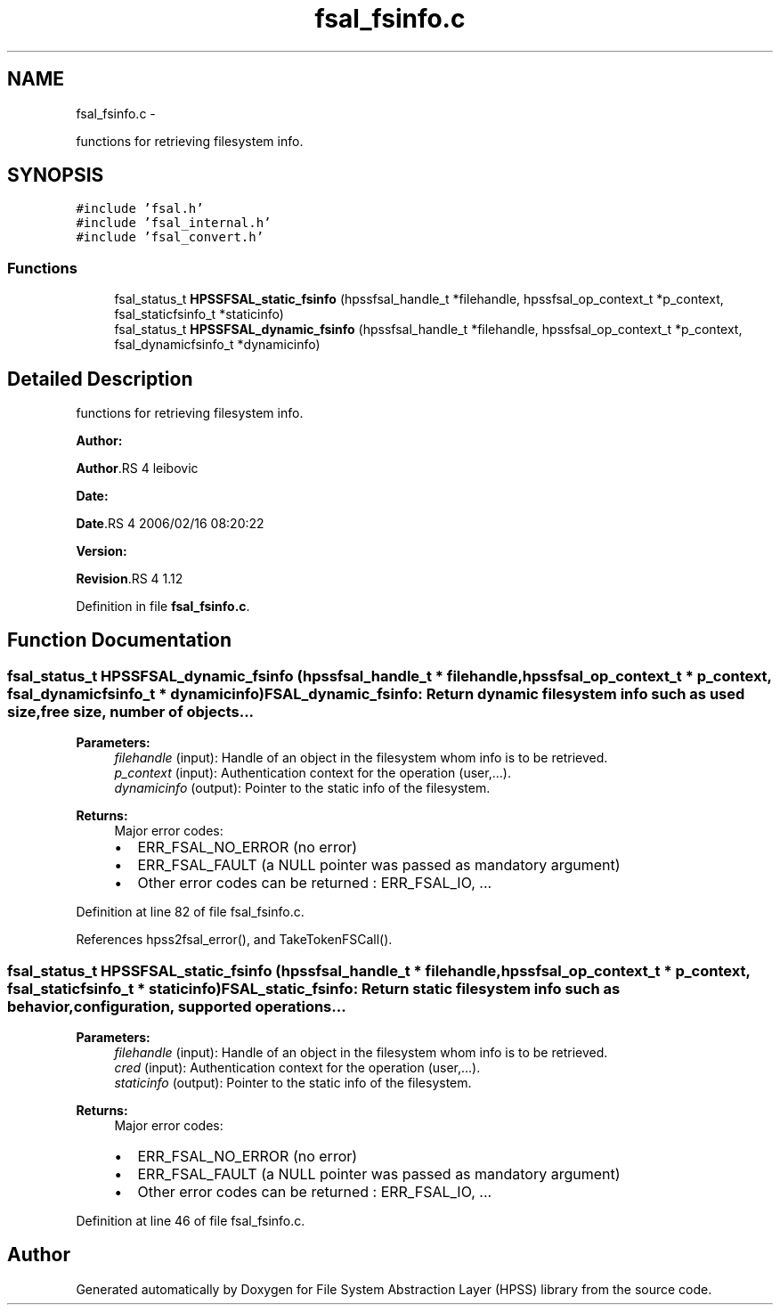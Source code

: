 .TH "fsal_fsinfo.c" 3 "15 Sep 2010" "Version 0.2" "File System Abstraction Layer (HPSS) library" \" -*- nroff -*-
.ad l
.nh
.SH NAME
fsal_fsinfo.c \- 
.PP
functions for retrieving filesystem info.  

.SH SYNOPSIS
.br
.PP
\fC#include 'fsal.h'\fP
.br
\fC#include 'fsal_internal.h'\fP
.br
\fC#include 'fsal_convert.h'\fP
.br

.SS "Functions"

.in +1c
.ti -1c
.RI "fsal_status_t \fBHPSSFSAL_static_fsinfo\fP (hpssfsal_handle_t *filehandle, hpssfsal_op_context_t *p_context, fsal_staticfsinfo_t *staticinfo)"
.br
.ti -1c
.RI "fsal_status_t \fBHPSSFSAL_dynamic_fsinfo\fP (hpssfsal_handle_t *filehandle, hpssfsal_op_context_t *p_context, fsal_dynamicfsinfo_t *dynamicinfo)"
.br
.in -1c
.SH "Detailed Description"
.PP 
functions for retrieving filesystem info. 

\fBAuthor:\fP
.RS 4
.RE
.PP
\fBAuthor\fP.RS 4
leibovic 
.RE
.PP
\fBDate:\fP
.RS 4
.RE
.PP
\fBDate\fP.RS 4
2006/02/16 08:20:22 
.RE
.PP
\fBVersion:\fP
.RS 4
.RE
.PP
\fBRevision\fP.RS 4
1.12 
.RE
.PP

.PP
Definition in file \fBfsal_fsinfo.c\fP.
.SH "Function Documentation"
.PP 
.SS "fsal_status_t HPSSFSAL_dynamic_fsinfo (hpssfsal_handle_t * filehandle, hpssfsal_op_context_t * p_context, fsal_dynamicfsinfo_t * dynamicinfo)"FSAL_dynamic_fsinfo: Return dynamic filesystem info such as used size, free size, number of objects...
.PP
\fBParameters:\fP
.RS 4
\fIfilehandle\fP (input): Handle of an object in the filesystem whom info is to be retrieved. 
.br
\fIp_context\fP (input): Authentication context for the operation (user,...). 
.br
\fIdynamicinfo\fP (output): Pointer to the static info of the filesystem.
.RE
.PP
\fBReturns:\fP
.RS 4
Major error codes:
.IP "\(bu" 2
ERR_FSAL_NO_ERROR (no error)
.IP "\(bu" 2
ERR_FSAL_FAULT (a NULL pointer was passed as mandatory argument)
.IP "\(bu" 2
Other error codes can be returned : ERR_FSAL_IO, ... 
.PP
.RE
.PP

.PP
Definition at line 82 of file fsal_fsinfo.c.
.PP
References hpss2fsal_error(), and TakeTokenFSCall().
.SS "fsal_status_t HPSSFSAL_static_fsinfo (hpssfsal_handle_t * filehandle, hpssfsal_op_context_t * p_context, fsal_staticfsinfo_t * staticinfo)"FSAL_static_fsinfo: Return static filesystem info such as behavior, configuration, supported operations...
.PP
\fBParameters:\fP
.RS 4
\fIfilehandle\fP (input): Handle of an object in the filesystem whom info is to be retrieved. 
.br
\fIcred\fP (input): Authentication context for the operation (user,...). 
.br
\fIstaticinfo\fP (output): Pointer to the static info of the filesystem.
.RE
.PP
\fBReturns:\fP
.RS 4
Major error codes:
.IP "\(bu" 2
ERR_FSAL_NO_ERROR (no error)
.IP "\(bu" 2
ERR_FSAL_FAULT (a NULL pointer was passed as mandatory argument)
.IP "\(bu" 2
Other error codes can be returned : ERR_FSAL_IO, ... 
.PP
.RE
.PP

.PP
Definition at line 46 of file fsal_fsinfo.c.
.SH "Author"
.PP 
Generated automatically by Doxygen for File System Abstraction Layer (HPSS) library from the source code.

